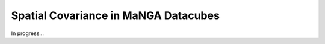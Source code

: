 
.. _spatialcovariance:

Spatial Covariance in MaNGA Datacubes
=====================================

In progress...

